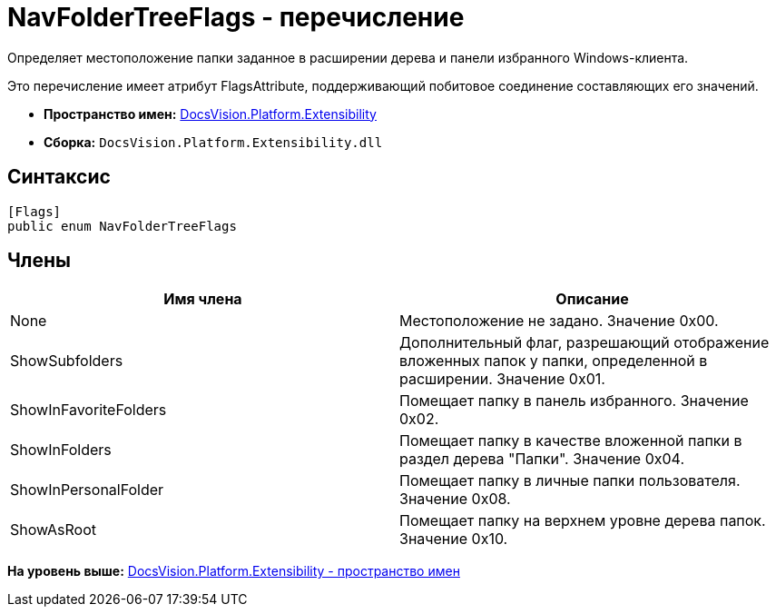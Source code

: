 = NavFolderTreeFlags - перечисление

Определяет местоположение папки заданное в расширении дерева и панели избранного Windows-клиента.

Это перечисление имеет атрибут FlagsAttribute, поддерживающий побитовое соединение составляющих его значений.

* [.keyword]*Пространство имен:* xref:Extensibility_NS.adoc[DocsVision.Platform.Extensibility]
* [.keyword]*Сборка:* [.ph .filepath]`DocsVision.Platform.Extensibility.dll`

== Синтаксис

[source,pre,codeblock,language-csharp]
----
[Flags]
public enum NavFolderTreeFlags
----

== Члены

[cols=",",options="header",]
|===
|Имя члена |Описание
|None |Местоположение не задано. Значение 0x00.
|ShowSubfolders |Дополнительный флаг, разрешающий отображение вложенных папок у папки, определенной в расширении. Значение 0x01.
|ShowInFavoriteFolders |Помещает папку в панель избранного. Значение 0x02.
|ShowInFolders |Помещает папку в качестве вложенной папки в раздел дерева "Папки". Значение 0x04.
|ShowInPersonalFolder |Помещает папку в личные папки пользователя. Значение 0x08.
|ShowAsRoot |Помещает папку на верхнем уровне дерева папок. Значение 0x10.
|===

*На уровень выше:* xref:../../../../api/DocsVision/Platform/Extensibility/Extensibility_NS.adoc[DocsVision.Platform.Extensibility - пространство имен]
